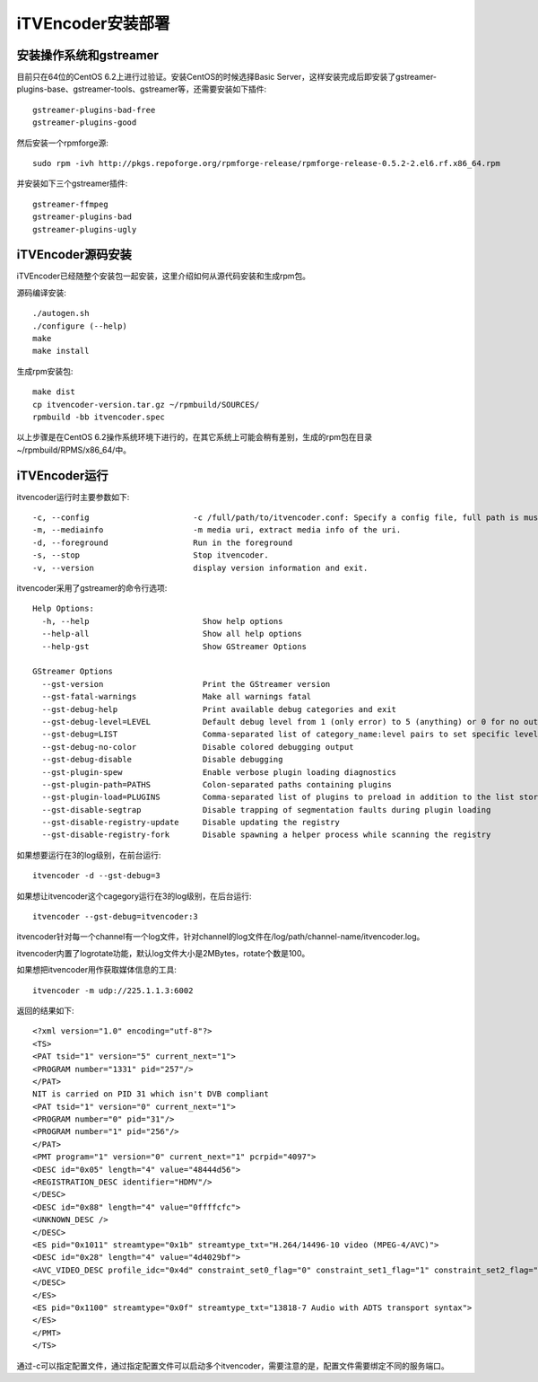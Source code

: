 iTVEncoder安装部署
******************

安装操作系统和gstreamer
=======================

目前只在64位的CentOS 6.2上进行过验证。安装CentOS的时候选择Basic Server，这样安装完成后即安装了gstreamer-plugins-base、gstreamer-tools、gstreamer等，还需要安装如下插件::

    gstreamer-plugins-bad-free
    gstreamer-plugins-good

然后安装一个rpmforge源::

    sudo rpm -ivh http://pkgs.repoforge.org/rpmforge-release/rpmforge-release-0.5.2-2.el6.rf.x86_64.rpm

并安装如下三个gstreamer插件::

    gstreamer-ffmpeg
    gstreamer-plugins-bad
    gstreamer-plugins-ugly

iTVEncoder源码安装
==================

iTVEncoder已经随整个安装包一起安装，这里介绍如何从源代码安装和生成rpm包。

源码编译安装::

    ./autogen.sh
    ./configure (--help)
    make
    make install

生成rpm安装包::

    make dist
    cp itvencoder-version.tar.gz ~/rpmbuild/SOURCES/
    rpmbuild -bb itvencoder.spec

以上步骤是在CentOS 6.2操作系统环境下进行的，在其它系统上可能会稍有差别，生成的rpm包在目录~/rpmbuild/RPMS/x86_64/中。

iTVEncoder运行
==============

itvencoder运行时主要参数如下::

    -c, --config                      -c /full/path/to/itvencoder.conf: Specify a config file, full path is must.
    -m, --mediainfo                   -m media uri, extract media info of the uri.
    -d, --foreground                  Run in the foreground
    -s, --stop                        Stop itvencoder.
    -v, --version                     display version information and exit.

itvencoder采用了gstreamer的命令行选项::
    
    Help Options:
      -h, --help                        Show help options
      --help-all                        Show all help options
      --help-gst                        Show GStreamer Options
    
    GStreamer Options
      --gst-version                     Print the GStreamer version
      --gst-fatal-warnings              Make all warnings fatal
      --gst-debug-help                  Print available debug categories and exit
      --gst-debug-level=LEVEL           Default debug level from 1 (only error) to 5 (anything) or 0 for no output
      --gst-debug=LIST                  Comma-separated list of category_name:level pairs to set specific levels for the individual categories. Example: GST_AUTOPLUG:5,GST_ELEMENT_*:3
      --gst-debug-no-color              Disable colored debugging output
      --gst-debug-disable               Disable debugging
      --gst-plugin-spew                 Enable verbose plugin loading diagnostics
      --gst-plugin-path=PATHS           Colon-separated paths containing plugins
      --gst-plugin-load=PLUGINS         Comma-separated list of plugins to preload in addition to the list stored in environment variable GST_PLUGIN_PATH
      --gst-disable-segtrap             Disable trapping of segmentation faults during plugin loading
      --gst-disable-registry-update     Disable updating the registry
      --gst-disable-registry-fork       Disable spawning a helper process while scanning the registry
    
如果想要运行在3的log级别，在前台运行::

    itvencoder -d --gst-debug=3

如果想让itvencoder这个cagegory运行在3的log级别，在后台运行::

    itvencoder --gst-debug=itvencoder:3

itvencoder针对每一个channel有一个log文件，针对channel的log文件在/log/path/channel-name/itvencoder.log。

itvencoder内置了logrotate功能，默认log文件大小是2MBytes，rotate个数是100。

如果想把itvencoder用作获取媒体信息的工具::

    itvencoder -m udp://225.1.1.3:6002

返回的结果如下::

    <?xml version="1.0" encoding="utf-8"?>
    <TS>
    <PAT tsid="1" version="5" current_next="1">
    <PROGRAM number="1331" pid="257"/>
    </PAT>
    NIT is carried on PID 31 which isn't DVB compliant
    <PAT tsid="1" version="0" current_next="1">
    <PROGRAM number="0" pid="31"/>
    <PROGRAM number="1" pid="256"/>
    </PAT>
    <PMT program="1" version="0" current_next="1" pcrpid="4097">
    <DESC id="0x05" length="4" value="48444d56">
    <REGISTRATION_DESC identifier="HDMV"/>
    </DESC>
    <DESC id="0x88" length="4" value="0ffffcfc">
    <UNKNOWN_DESC />
    </DESC>
    <ES pid="0x1011" streamtype="0x1b" streamtype_txt="H.264/14496-10 video (MPEG-4/AVC)">
    <DESC id="0x28" length="4" value="4d4029bf">
    <AVC_VIDEO_DESC profile_idc="0x4d" constraint_set0_flag="0" constraint_set1_flag="1" constraint_set2_flag="0" AVC_compatible_flags="0x00" level_idc="0x29" AVC_still_present="1" AVC_24_hour_picture_flag="0"/>
    </DESC>
    </ES>
    <ES pid="0x1100" streamtype="0x0f" streamtype_txt="13818-7 Audio with ADTS transport syntax">
    </ES>
    </PMT>
    </TS>

通过-c可以指定配置文件，通过指定配置文件可以启动多个itvencoder，需要注意的是，配置文件需要绑定不同的服务端口。

